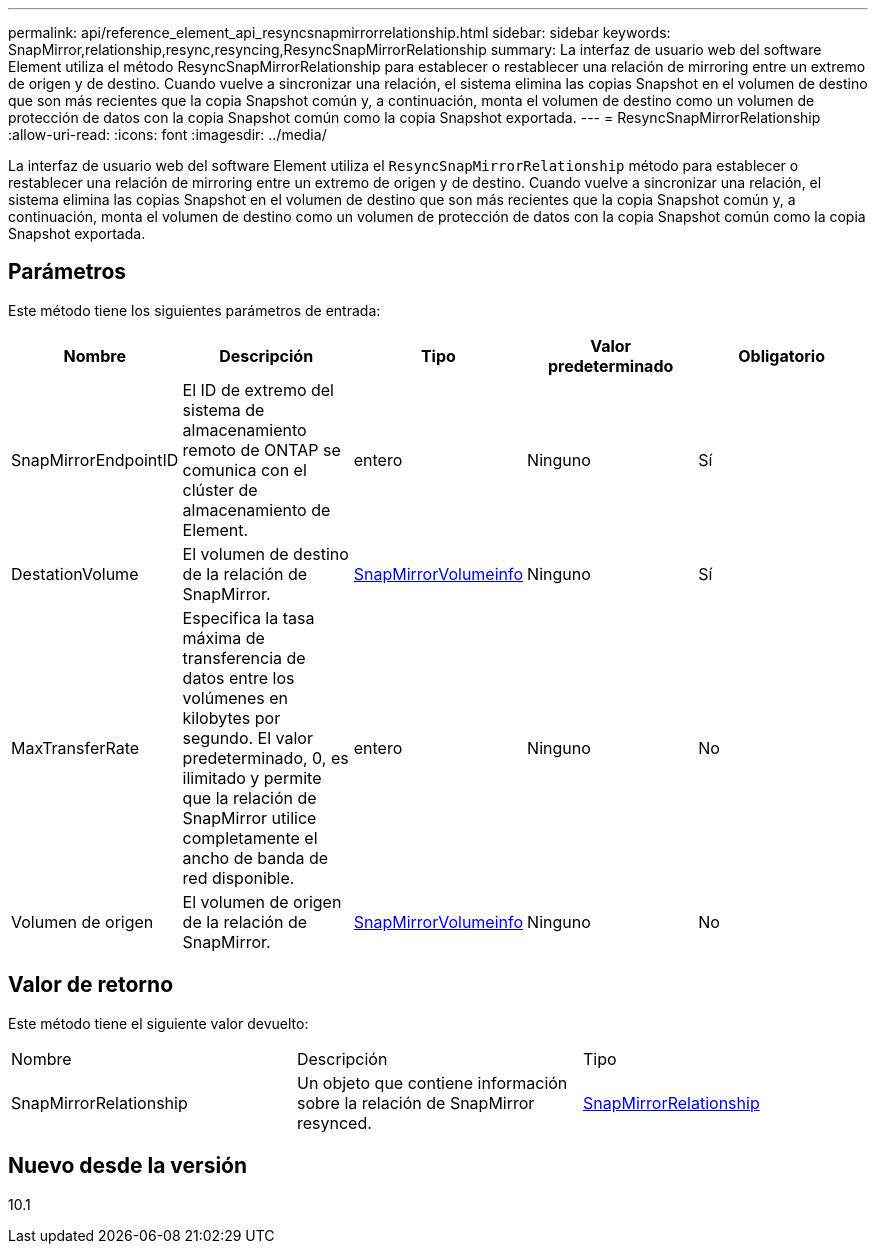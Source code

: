 ---
permalink: api/reference_element_api_resyncsnapmirrorrelationship.html 
sidebar: sidebar 
keywords: SnapMirror,relationship,resync,resyncing,ResyncSnapMirrorRelationship 
summary: La interfaz de usuario web del software Element utiliza el método ResyncSnapMirrorRelationship para establecer o restablecer una relación de mirroring entre un extremo de origen y de destino. Cuando vuelve a sincronizar una relación, el sistema elimina las copias Snapshot en el volumen de destino que son más recientes que la copia Snapshot común y, a continuación, monta el volumen de destino como un volumen de protección de datos con la copia Snapshot común como la copia Snapshot exportada. 
---
= ResyncSnapMirrorRelationship
:allow-uri-read: 
:icons: font
:imagesdir: ../media/


[role="lead"]
La interfaz de usuario web del software Element utiliza el `ResyncSnapMirrorRelationship` método para establecer o restablecer una relación de mirroring entre un extremo de origen y de destino. Cuando vuelve a sincronizar una relación, el sistema elimina las copias Snapshot en el volumen de destino que son más recientes que la copia Snapshot común y, a continuación, monta el volumen de destino como un volumen de protección de datos con la copia Snapshot común como la copia Snapshot exportada.



== Parámetros

Este método tiene los siguientes parámetros de entrada:

|===
| Nombre | Descripción | Tipo | Valor predeterminado | Obligatorio 


 a| 
SnapMirrorEndpointID
 a| 
El ID de extremo del sistema de almacenamiento remoto de ONTAP se comunica con el clúster de almacenamiento de Element.
 a| 
entero
 a| 
Ninguno
 a| 
Sí



 a| 
DestationVolume
 a| 
El volumen de destino de la relación de SnapMirror.
 a| 
xref:reference_element_api_snapmirrorvolumeinfo.adoc[SnapMirrorVolumeinfo]
 a| 
Ninguno
 a| 
Sí



 a| 
MaxTransferRate
 a| 
Especifica la tasa máxima de transferencia de datos entre los volúmenes en kilobytes por segundo. El valor predeterminado, 0, es ilimitado y permite que la relación de SnapMirror utilice completamente el ancho de banda de red disponible.
 a| 
entero
 a| 
Ninguno
 a| 
No



 a| 
Volumen de origen
 a| 
El volumen de origen de la relación de SnapMirror.
 a| 
xref:reference_element_api_snapmirrorvolumeinfo.adoc[SnapMirrorVolumeinfo]
 a| 
Ninguno
 a| 
No

|===


== Valor de retorno

Este método tiene el siguiente valor devuelto:

|===


| Nombre | Descripción | Tipo 


 a| 
SnapMirrorRelationship
 a| 
Un objeto que contiene información sobre la relación de SnapMirror resynced.
 a| 
xref:reference_element_api_snapmirrorrelationship.adoc[SnapMirrorRelationship]

|===


== Nuevo desde la versión

10.1

